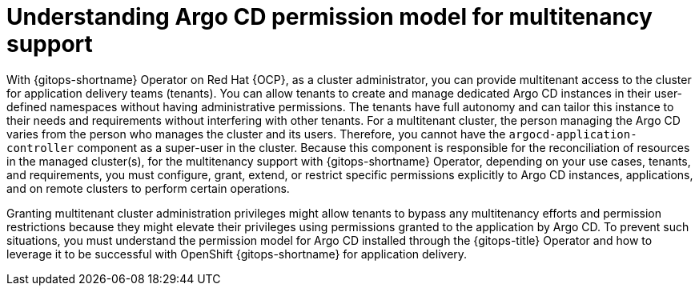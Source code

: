 // Module included in the following assemblies:
//
// * declarative_clusterconfig/understanding-multitenancy-support.adoc

:_content-type: CONCEPT
[id="gitops-understanding-argocd-permission-model-for-multitenancy-support_{context}"]
= Understanding Argo CD permission model for multitenancy support

With {gitops-shortname} Operator on Red Hat {OCP}, as a cluster administrator, you can provide multitenant access to the cluster for application delivery teams (tenants). You can allow tenants to create and manage dedicated Argo CD instances in their user-defined namespaces without having administrative permissions. The tenants have full autonomy and can tailor this instance to their needs and requirements without interfering with other tenants. For a multitenant cluster, the person managing the Argo CD varies from the person who manages the cluster and its users. Therefore, you cannot have the `argocd-application-controller` component as a super-user in the cluster. Because this component is responsible for the reconciliation of resources in the managed cluster(s), for the multitenancy support with {gitops-shortname} Operator, depending on your use cases, tenants, and requirements, you must configure, grant, extend, or restrict specific permissions explicitly to Argo CD instances, applications, and on remote clusters to perform certain operations.

Granting multitenant cluster administration privileges might allow tenants to bypass any multitenancy efforts and permission restrictions because they might elevate their privileges using permissions granted to the application by Argo CD. To prevent such situations, you must understand the permission model for Argo CD installed through the {gitops-title} Operator and how to leverage it to be successful with OpenShift {gitops-shortname} for application delivery.
